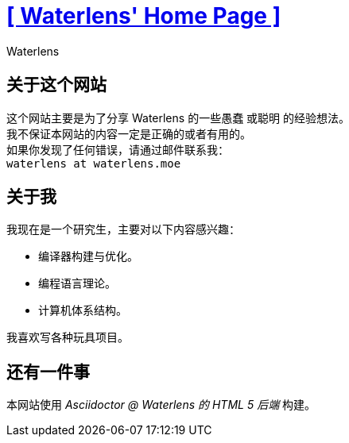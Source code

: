 = xref:.[+++[ Waterlens' Home Page ]+++]
:author: Waterlens
:pagetitle: 关于我
:description: 关于 waterlens
:showtitle:
:shownav:
:lang: zh-hans

[.centered]
[discrete]
== 关于这个网站

[.centered]
--
[.centered-text]
这个网站主要是为了分享 Waterlens 的一些愚蠢 [.line-through]#或聪明# 的经验想法。 +
我不保证本网站的内容一定是正确的或者有用的。 +
如果你发现了任何错误，请通过邮件联系我： +
`waterlens at waterlens.moe`
--

[.centered]
[discrete]
== 关于我

[.centered]
--
我现在是一个研究生，主要对以下内容感兴趣：

* 编译器构建与优化。
* 编程语言理论。
* 计算机体系结构。

我喜欢写各种玩具项目。
--

[.centered]
[discrete]
== 还有一件事

[.centered]
--
本网站使用 _Asciidoctor @ Waterlens 的 HTML 5 后端_ 构建。
--